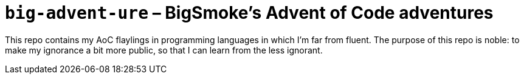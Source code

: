 = `big-advent-ure` – BigSmoke's Advent of Code adventures

This repo contains my AoC flaylings in programming languages in which I'm far
from fluent. The purpose of this repo is noble: to make my ignorance a bit more
public, so that I can learn from the less ignorant.
